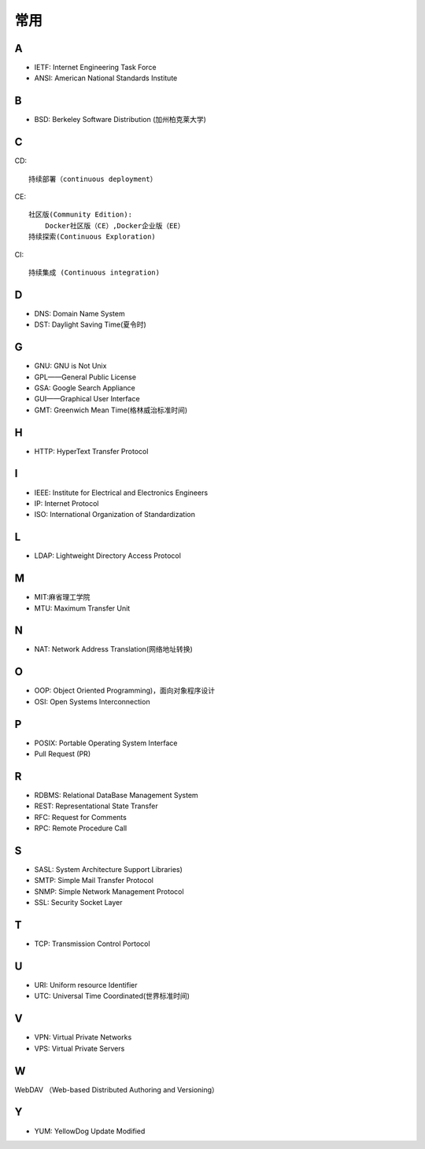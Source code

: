 常用
####

A
----

* IETF: Internet Engineering Task Force
* ANSI: American National Standards Institute

B
----

* BSD: Berkeley Software Distribution (加州柏克莱大学)



C
----

CD::

    持续部署（continuous deployment）

CE::

    社区版(Community Edition):
        Docker社区版（CE）,Docker企业版（EE）
    持续探索(Continuous Exploration)

CI::

    持续集成 (Continuous integration)

D
----


* DNS: Domain Name System 
* DST: Daylight Saving Time(夏令时)

G
-----

* GNU: GNU is Not Unix 
* GPL——General Public License
* GSA: Google Search Appliance
* GUI——Graphical User Interface
* GMT: Greenwich Mean Time(格林威治标准时间)

H
---

* HTTP: HyperText Transfer Protocol 

I
----

* IEEE: Institute for Electrical and Electronics Engineers 
* IP: Internet Protocol 
* ISO: International Organization of Standardization 

L
---

* LDAP: Lightweight Directory Access Protocol



M
----

* MIT:麻省理工学院
* MTU: Maximum Transfer Unit 

N
----

* NAT: Network Address Translation(网络地址转换)




O
----

* OOP: Object Oriented Programming)，面向对象程序设计
* OSI: Open Systems Interconnection 

P
-----

* POSIX: Portable Operating System Interface 
* Pull Request (PR)

R
----

* RDBMS: Relational DataBase Management System
* REST: Representational State Transfer
* RFC: Request for Comments 
* RPC: Remote Procedure Call 

S
----

* SASL: System Architecture Support Libraries)
* SMTP: Simple Mail Transfer Protocol 
* SNMP: Simple Network Management Protocol
* SSL: Security Socket Layer

T
----

* TCP: Transmission Control Portocol 

U
----

* URI: Uniform resource Identifier 
* UTC: Universal Time Coordinated(世界标准时间)

V
----

* VPN: Virtual Private Networks 
* VPS: Virtual Private Servers 

W
----

WebDAV （Web-based Distributed Authoring and Versioning）

Y
----

* YUM: YellowDog Update Modified


